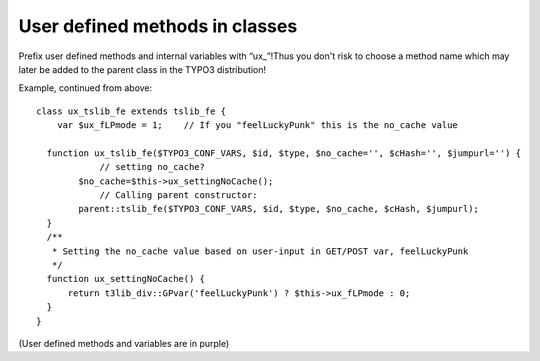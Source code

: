 ﻿

.. ==================================================
.. FOR YOUR INFORMATION
.. --------------------------------------------------
.. -*- coding: utf-8 -*- with BOM.

.. ==================================================
.. DEFINE SOME TEXTROLES
.. --------------------------------------------------
.. role::   underline
.. role::   typoscript(code)
.. role::   ts(typoscript)
   :class:  typoscript
.. role::   php(code)


User defined methods in classes
^^^^^^^^^^^^^^^^^^^^^^^^^^^^^^^

Prefix user defined methods and internal variables with “ux\_”!Thus
you don't risk to choose a method name which may later be added to the
parent class in the TYPO3 distribution!

Example, continued from above:

::

   class ux_tslib_fe extends tslib_fe {
       var $ux_fLPmode = 1;    // If you "feelLuckyPunk" this is the no_cache value
       
     function ux_tslib_fe($TYPO3_CONF_VARS, $id, $type, $no_cache='', $cHash='', $jumpurl='') {
               // setting no_cache?
           $no_cache=$this->ux_settingNoCache();
               // Calling parent constructor:
           parent::tslib_fe($TYPO3_CONF_VARS, $id, $type, $no_cache, $cHash, $jumpurl);
     }
     /**
      * Setting the no_cache value based on user-input in GET/POST var, feelLuckyPunk
      */
     function ux_settingNoCache() {
         return t3lib_div::GPvar('feelLuckyPunk') ? $this->ux_fLPmode : 0;
     }
   }

(User defined methods and variables are in purple)

